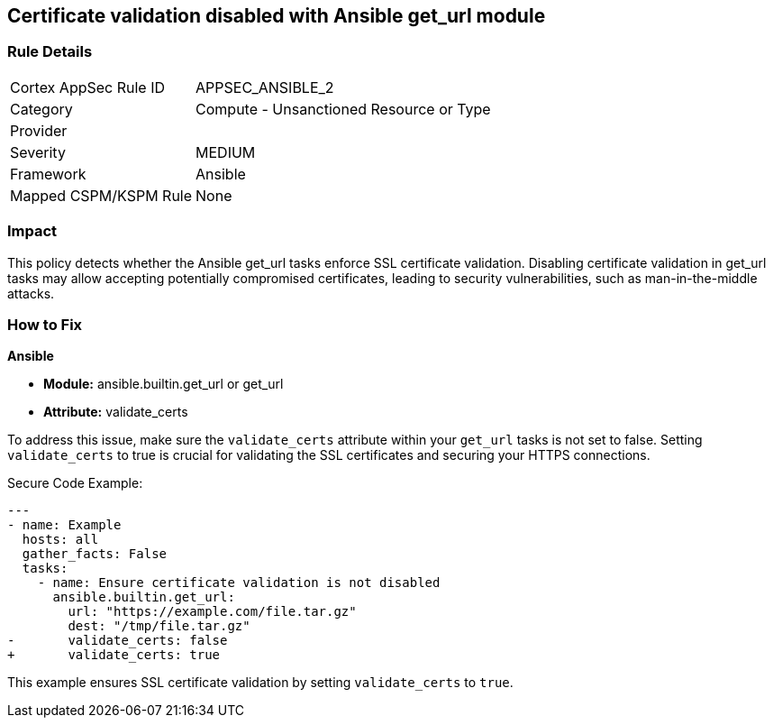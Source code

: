 == Certificate validation disabled with Ansible get_url module

=== Rule Details

[cols="1,2"]
|===
|Cortex AppSec Rule ID |APPSEC_ANSIBLE_2
|Category |Compute - Unsanctioned Resource or Type
|Provider |
|Severity |MEDIUM
|Framework |Ansible
|Mapped CSPM/KSPM Rule |None
|===


=== Impact
This policy detects whether the Ansible get_url tasks enforce SSL certificate validation. Disabling certificate validation in get_url tasks may allow accepting potentially compromised certificates, leading to security vulnerabilities, such as man-in-the-middle attacks.

=== How to Fix

*Ansible*

* *Module:* ansible.builtin.get_url or get_url
* *Attribute:* validate_certs

To address this issue, make sure the `validate_certs` attribute within your `get_url` tasks is not set to false. Setting `validate_certs` to true is crucial for validating the SSL certificates and securing your HTTPS connections.

Secure Code Example:


[source,yaml]
----
---
- name: Example
  hosts: all
  gather_facts: False
  tasks:
    - name: Ensure certificate validation is not disabled
      ansible.builtin.get_url:
        url: "https://example.com/file.tar.gz"
        dest: "/tmp/file.tar.gz"
-       validate_certs: false
+       validate_certs: true
----

This example ensures SSL certificate validation by setting `validate_certs` to `true`.
